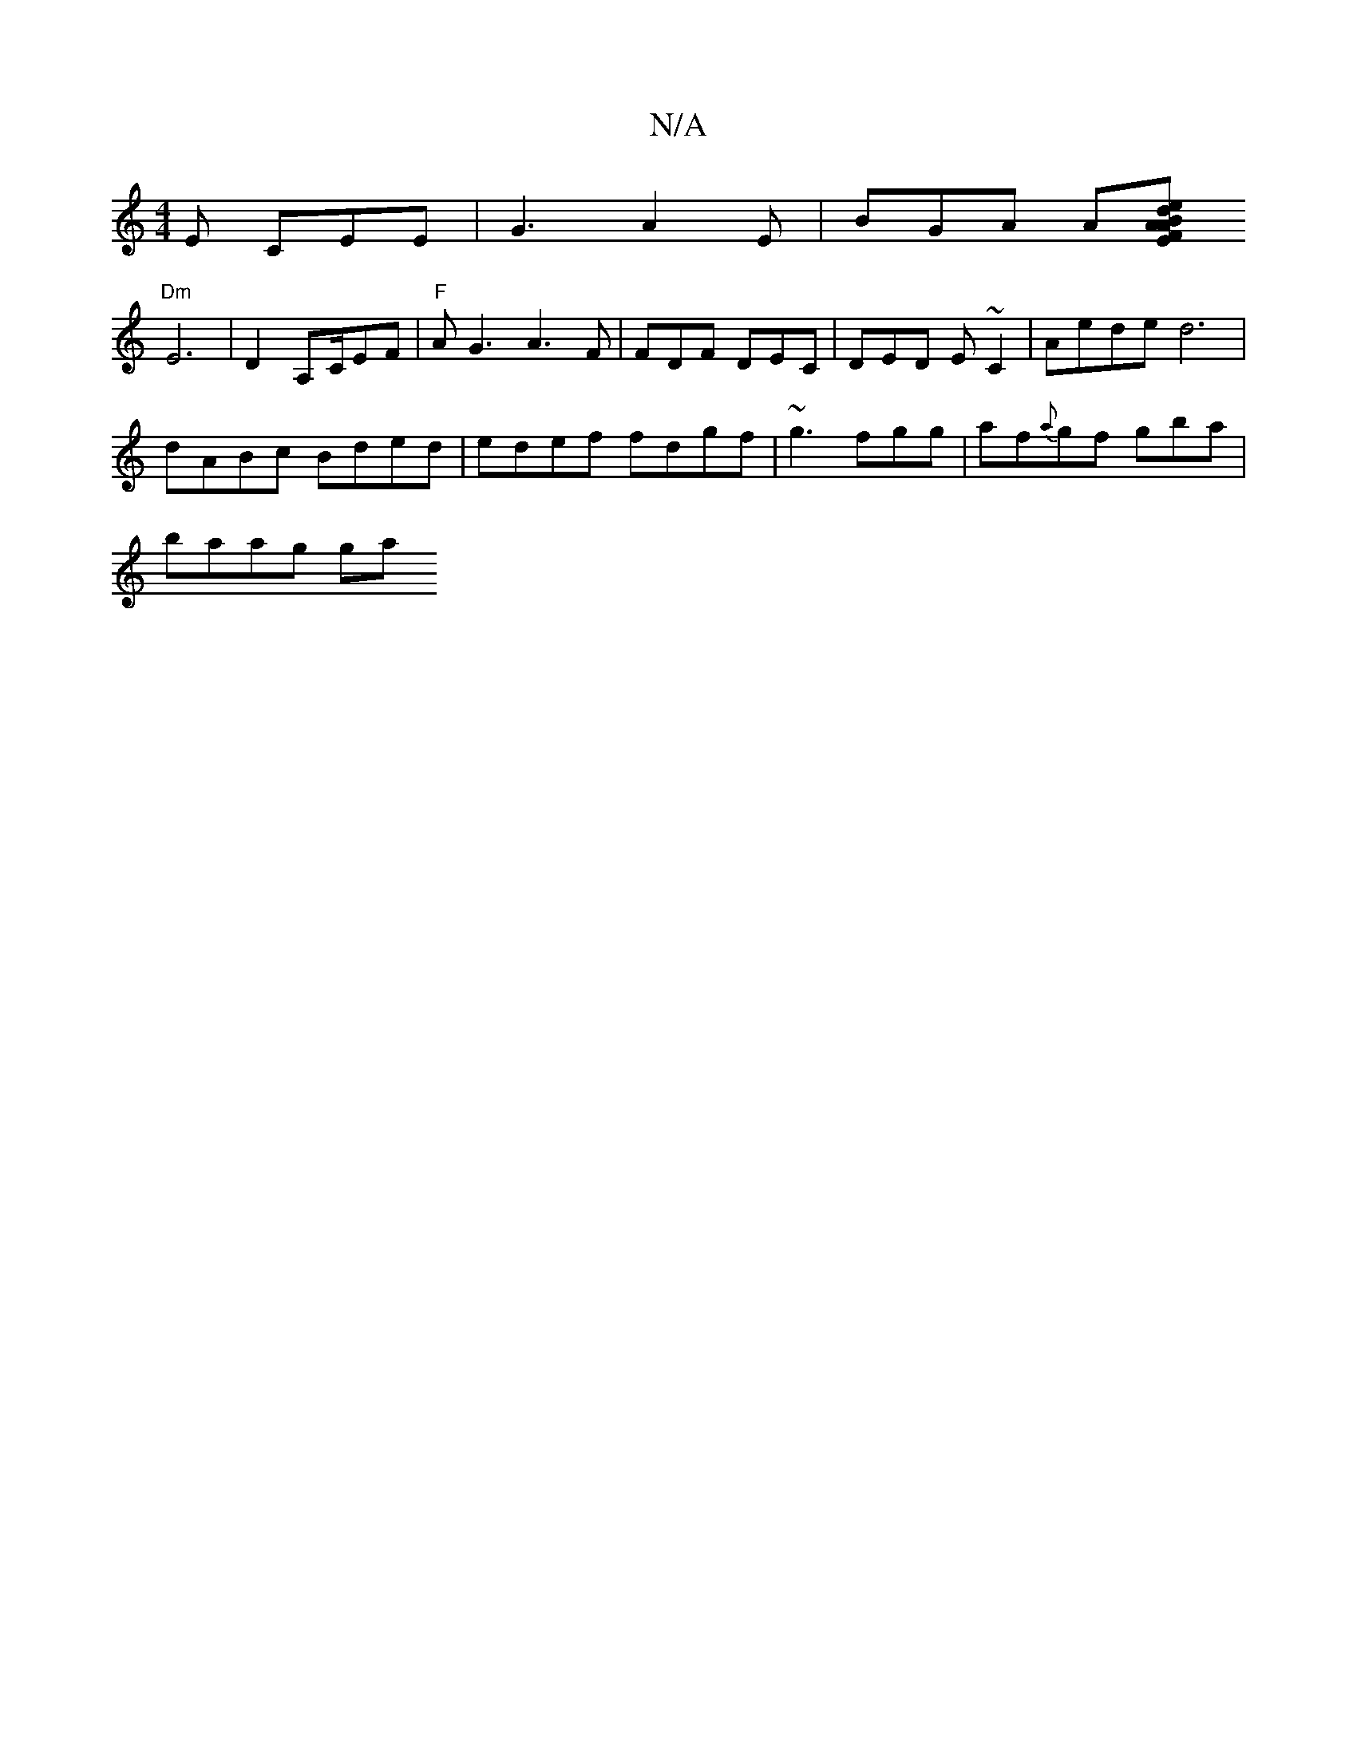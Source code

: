 X:1
T:N/A
M:4/4
R:N/A
K:Cmajor
E CEE | G3 A2E | BGA A[Aed BAF|EGE B,B, | EGG AAF | cef gag b2 g | edf/g/g/g/|{e}fd e2 A>F|
"Dm"E6 | D2 A,C/EF|"F"AG3 A3F|FDF DEC|DED E~C2 |Aede d6|
dABc Bded|edef fdgf|~g3-fgg | af{a}gf gba\|
baag ga